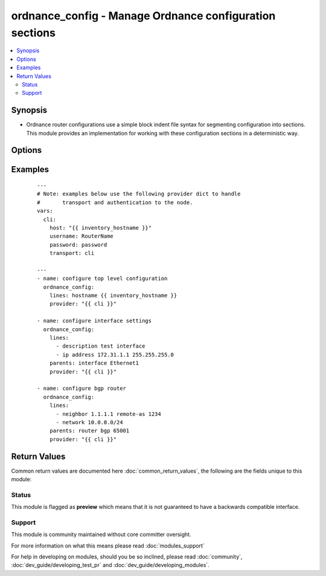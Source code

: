 .. _ordnance_config:


ordnance_config - Manage Ordnance configuration sections
++++++++++++++++++++++++++++++++++++++++++++++++++++++++

.. versionadded:: 2.3


.. contents::
   :local:
   :depth: 2


Synopsis
--------

* Ordnance router configurations use a simple block indent file syntax for segmenting configuration into sections.  This module provides an implementation for working with these configuration sections in a deterministic way.




Options
-------

.. raw:: html

    <table border=1 cellpadding=4>
    <tr>
    <th class="head">parameter</th>
    <th class="head">required</th>
    <th class="head">default</th>
    <th class="head">choices</th>
    <th class="head">comments</th>
    </tr>
                <tr><td>after<br/><div style="font-size: small;"></div></td>
    <td>no</td>
    <td></td>
        <td></td>
        <td><div>The ordered set of commands to append to the end of the command stack if a change needs to be made.  Just like with <em>before</em> this allows the playbook designer to append a set of commands to be executed after the command set.</div>        </td></tr>
                <tr><td>backup<br/><div style="font-size: small;"></div></td>
    <td>no</td>
    <td></td>
        <td><ul><li>yes</li><li>no</li></ul></td>
        <td><div>This argument will cause the module to create a full backup of the current <code>running-config</code> from the remote device before any changes are made.  The backup file is written to the <code>backup</code> folder in the playbook root directory.  If the directory does not exist, it is created.</div>        </td></tr>
                <tr><td>before<br/><div style="font-size: small;"></div></td>
    <td>no</td>
    <td></td>
        <td></td>
        <td><div>The ordered set of commands to push on to the command stack if a change needs to be made.  This allows the playbook designer the opportunity to perform configuration commands prior to pushing any changes without affecting how the set of commands are matched against the system.</div>        </td></tr>
                <tr><td>commands<br/><div style="font-size: small;"></div></td>
    <td>no</td>
    <td></td>
        <td></td>
        <td><div>The ordered set of commands that should be configured in the section.  The commands must be the exact same commands as found in the device running-config.  Be sure to note the configuration command syntax as some commands are automatically modified by the device config parser.</div></br>
    <div style="font-size: small;">aliases: commands<div>        </td></tr>
                <tr><td>config<br/><div style="font-size: small;"></div></td>
    <td>no</td>
    <td></td>
        <td></td>
        <td><div>The <code>config</code> argument allows the playbook designer to supply the base configuration to be used to validate configuration changes necessary.  If this argument is provided, the module will not download the running-config from the remote node.</div>        </td></tr>
                <tr><td>defaults<br/><div style="font-size: small;"></div></td>
    <td>no</td>
    <td></td>
        <td><ul><li>yes</li><li>no</li></ul></td>
        <td><div>This argument specifies whether or not to collect all defaults when getting the remote device running config.  When enabled, the module will get the current config by issuing the command <code>show running-config all</code>.</div>        </td></tr>
                <tr><td>match<br/><div style="font-size: small;"></div></td>
    <td>no</td>
    <td>line</td>
        <td><ul><li>line</li><li>strict</li><li>exact</li><li>none</li></ul></td>
        <td><div>Instructs the module on the way to perform the matching of the set of commands against the current device config.  If match is set to <em>line</em>, commands are matched line by line.  If match is set to <em>strict</em>, command lines are matched with respect to position.  If match is set to <em>exact</em>, command lines must be an equal match.  Finally, if match is set to <em>none</em>, the module will not attempt to compare the source configuration with the running configuration on the remote device.</div>        </td></tr>
                <tr><td>multiline_delimiter<br/><div style="font-size: small;"></div></td>
    <td>no</td>
    <td>@</td>
        <td></td>
        <td><div>This arugment is used when pushing a multiline configuration element to the Ordnance router.  It specifies the character to use as the delimiting character.  This only applies to the configuration action</div>        </td></tr>
                <tr><td>parents<br/><div style="font-size: small;"></div></td>
    <td>no</td>
    <td></td>
        <td></td>
        <td><div>The ordered set of parents that uniquely identify the section the commands should be checked against.  If the parents argument is omitted, the commands are checked against the set of top level or global commands.</div>        </td></tr>
                <tr><td>replace<br/><div style="font-size: small;"></div></td>
    <td>no</td>
    <td>line</td>
        <td><ul><li>line</li><li>block</li></ul></td>
        <td><div>Instructs the module on the way to perform the configuration on the device.  If the replace argument is set to <em>line</em> then the modified lines are pushed to the device in configuration mode.  If the replace argument is set to <em>block</em> then the entire command block is pushed to the device in configuration mode if any line is not correct.</div>        </td></tr>
                <tr><td>save<br/><div style="font-size: small;"></div></td>
    <td>no</td>
    <td></td>
        <td><ul><li>yes</li><li>no</li></ul></td>
        <td><div>The <code>save</code> argument instructs the module to save the running- config to the startup-config at the conclusion of the module running.  If check mode is specified, this argument is ignored.</div>        </td></tr>
                <tr><td>src<br/><div style="font-size: small;"></div></td>
    <td>no</td>
    <td></td>
        <td></td>
        <td><div>Specifies the source path to the file that contains the configuration or configuration template to load.  The path to the source file can either be the full path on the Ansible control host or a relative path from the playbook or role root directory.  This argument is mutually exclusive with <em>lines</em>.</div>        </td></tr>
        </table>
    </br>



Examples
--------

 ::

    ---
    # Note: examples below use the following provider dict to handle
    #       transport and authentication to the node.
    vars:
      cli:
        host: "{{ inventory_hostname }}"
        username: RouterName
        password: password
        transport: cli
    
    ---
    - name: configure top level configuration
      ordnance_config:
        lines: hostname {{ inventory_hostname }}
        provider: "{{ cli }}"
    
    - name: configure interface settings
      ordnance_config:
        lines:
          - description test interface
          - ip address 172.31.1.1 255.255.255.0
        parents: interface Ethernet1
        provider: "{{ cli }}"
    
    - name: configure bgp router
      ordnance_config:
        lines:
          - neighbor 1.1.1.1 remote-as 1234
          - network 10.0.0.0/24
        parents: router bgp 65001
        provider: "{{ cli }}"
    

Return Values
-------------

Common return values are documented here :doc:`common_return_values`, the following are the fields unique to this module:

.. raw:: html

    <table border=1 cellpadding=4>
    <tr>
    <th class="head">name</th>
    <th class="head">description</th>
    <th class="head">returned</th>
    <th class="head">type</th>
    <th class="head">sample</th>
    </tr>

        <tr>
        <td> updates </td>
        <td> The set of commands that will be pushed to the remote device </td>
        <td align=center> Only when commands is specified. </td>
        <td align=center> list </td>
        <td align=center> ['...', '...'] </td>
    </tr>
            <tr>
        <td> backup_path </td>
        <td> The full path to the backup file </td>
        <td align=center> when backup is yes </td>
        <td align=center> path </td>
        <td align=center> /playbooks/ansible/backup/ordnance_config.2016-07-16@22:28:34 </td>
    </tr>
        
    </table>
    </br></br>




Status
~~~~~~

This module is flagged as **preview** which means that it is not guaranteed to have a backwards compatible interface.


Support
~~~~~~~

This module is community maintained without core committer oversight.

For more information on what this means please read :doc:`modules_support`


For help in developing on modules, should you be so inclined, please read :doc:`community`, :doc:`dev_guide/developing_test_pr` and :doc:`dev_guide/developing_modules`.
